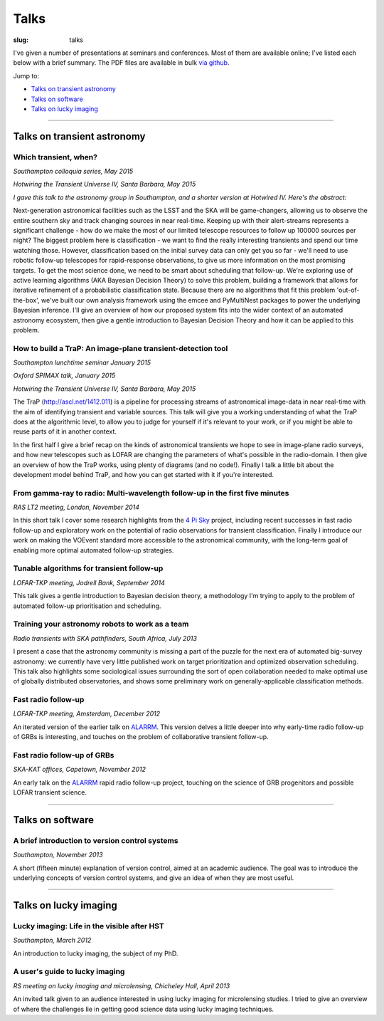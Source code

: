 #####
Talks
#####
:slug: talks

I've given a number of presentations at seminars and conferences.
Most of them are available online; I've listed each below with a brief summary.
The PDF files are available in bulk
`via github <https://github.com/timstaley/presentations>`_.

Jump to:

* `Talks on transient astronomy`_
* `Talks on software`_
* `Talks on lucky imaging`_


-----------


Talks on transient astronomy
------------------------------------------

Which transient, when?
~~~~~~~~~~~~~~~~~~~~~~~~~~~~~~~~~~~~~~~~~~~~~~~~~~~~~~~~~~~~~~~~~~~~~~~~~~~~~
*Southampton colloquia series, May 2015*

*Hotwiring the Transient Universe IV, Santa Barbara, May 2015*

.. raw:: html

    <button type="button" class="btn btn-sm">
        <a href="https://github.com/timstaley/presentations/raw/master/2015-05_Which-transient-when/which_transient_when_2015_long.pdf">
            <span class="glyphicon glyphicon-download-alt" aria-hidden="true"></span> PDF
        </a>
    </button>
    <button type="button" class="btn btn-sm">
        <a href="http://www.slideshare.net/TimStaley1/which-transient-when-a-utility-function-for-transient-followup-scheduling" target="_blank">
            <span class="glyphicon glyphicon-cloud" aria-hidden="true"></span> Slideshare
        </a>
    </button>

*I gave this talk to the astronomy group in Southampton,
and a shorter version at Hotwired IV. Here's the abstract:*

Next-generation astronomical facilities such as the LSST and the SKA will be
game-changers, allowing us to observe the entire southern sky and track
changing sources in near real-time. Keeping up with their alert-streams
represents a significant challenge - how do we make the most of our limited
telescope resources to follow up 100000 sources per night? The biggest
problem here is classification - we want to find the really interesting
transients and spend our time watching those. However, classification based
on the initial survey data can only get you so far - we'll need to use
robotic follow-up telescopes for rapid-response observations, to give us more
information on the most promising targets. To get the most science done, we
need to be smart about scheduling that follow-up. We're exploring use of
active learning algorithms (AKA Bayesian Decision Theory) to solve this
problem, building a framework that allows for iterative refinement of a
probabilistic classification state. Because there are no algorithms that fit
this problem 'out-of-the-box', we've built our own analysis framework using
the emcee and PyMultiNest packages to power the underlying Bayesian
inference. I'll give an overview of how our proposed system fits into the
wider context of an automated astronomy ecosystem, then give a gentle
introduction to Bayesian Decision Theory and how it can be applied to this
problem.



How to build a TraP: An image-plane transient-detection tool
~~~~~~~~~~~~~~~~~~~~~~~~~~~~~~~~~~~~~~~~~~~~~~~~~~~~~~~~~~~~~~~~~~~~~~~~~~~~~
*Southampton lunchtime seminar January 2015*

*Oxford SPIMAX talk, January 2015*

*Hotwiring the Transient Universe IV, Santa Barbara, May 2015*

.. raw:: html

    <button type="button" class="btn btn-sm">
        <a href="https://github.com/timstaley/presentations/blob/master/2015-01_TraP-an-image-plane-transient-discovery-tool/TraP-image-plane-transient-discovery.pdf?raw=true">
            <span class="glyphicon glyphicon-download-alt" aria-hidden="true"></span> PDF
        </a>
    </button>
    <button type="button" class="btn btn-sm">
        <a href="http://www.slideshare.net/TimStaley1/how-to-build-a-trap-an-imageplane-transientdiscovery-tool" target="_blank">
            <span class="glyphicon glyphicon-cloud" aria-hidden="true"></span> Slideshare
        </a>
    </button>

The TraP (http://ascl.net/1412.011) is a pipeline for processing streams of
astronomical image-data in near real-time with the aim of identifying transient
and variable sources.
This talk will give you a working understanding of what the TraP does at the
algorithmic level, to allow you to judge for yourself if it's relevant to your
work, or if you might be able to reuse parts of it in another context.

In the first half I give a brief recap on the kinds of astronomical
transients we hope to see in image-plane radio surveys, and how new telescopes
such as LOFAR are changing the parameters of what's possible in the radio-domain.
I then give an overview of how the TraP works, using plenty of diagrams
(and no code!).
Finally I talk a little bit about the development model behind TraP,
and how you can get started with it if you're interested.


From gamma-ray to radio: Multi-wavelength follow-up in the first five minutes
~~~~~~~~~~~~~~~~~~~~~~~~~~~~~~~~~~~~~~~~~~~~~~~~~~~~~~~~~~~~~~~~~~~~~~~~~~~~~
*RAS LT2 meeting, London, November 2014*

.. raw:: html

    <button type="button" class="btn btn-sm">
        <a href="https://github.com/timstaley/presentations/blob/master/2014-11_gamma-ray-to-radio_RAS_LT2/gamma-ray-to-radio.pdf?raw=true">
            <span class="glyphicon glyphicon-download-alt" aria-hidden="true"></span> PDF
        </a>
    </button>
    <button type="button" class="btn btn-sm">
        <a href="http://www.slideshare.net/TimStaley1/from-gammaray-to-radio-multiwavelength-followup-in-the-first-five-minutes" target="_blank">
            <span class="glyphicon glyphicon-cloud" aria-hidden="true"></span> Slideshare
        </a>
    </button>

In this short talk I cover some research highlights from the `4 Pi Sky`_ project,
including recent successes in fast radio follow-up and exploratory work on the
potential of radio observations for transient classification.
Finally I introduce our work on making the VOEvent standard more accessible to
the astronomical community, with the long-term goal of enabling more optimal
automated follow-up strategies.

.. _4 Pi Sky: http://4pisky.org


Tunable algorithms for transient follow-up
~~~~~~~~~~~~~~~~~~~~~~~~~~~~~~~~~~~~~~~~~~~~~~~~
*LOFAR-TKP meeting, Jodrell Bank, September 2014*

.. raw:: html

    <button type="button" class="btn btn-sm">
        <a href="https://github.com/timstaley/presentations/raw/master/2014-09_Tunable-algos-for-transient-followup_Jodrell/tunable_algos_for_transient_followup.pdf">
            <span class="glyphicon glyphicon-download-alt" aria-hidden="true"></span> PDF
        </a>
    </button>
    <button type="button" class="btn btn-sm">
        <a href="http://www.slideshare.net/TimStaley1/tunable-algorithms-for-transient-followup" target="_blank">
            <span class="glyphicon glyphicon-cloud" aria-hidden="true"></span> Slideshare
        </a>
    </button>

This talk gives a gentle introduction to Bayesian decision theory, a methodology
I'm trying to apply to the problem of automated follow-up prioritisation and
scheduling.


Training your astronomy robots to work as a team
~~~~~~~~~~~~~~~~~~~~~~~~~~~~~~~~~~~~~~~~~~~~~~~~
*Radio transients with SKA pathfinders, South Africa, July 2013*

.. raw:: html

    <button type="button" class="btn btn-sm">
        <a href="https://github.com/timstaley/presentations/blob/master/2013-07_SKA-Transients_ZA/training_your_astro_robots_to_work_as_a_team.pdf?raw=true">
            <span class="glyphicon glyphicon-download-alt" aria-hidden="true"></span> PDF
        </a>
    </button>
    <button type="button" class="btn btn-sm">
        <a href="http://www.slideshare.net/TimStaley1/training-your-astronomy-robots-to-work-as-a-team" target="_blank">
            <span class="glyphicon glyphicon-cloud" aria-hidden="true"></span> Slideshare
        </a>
    </button>

I present a case that the astronomy community is missing a part of the puzzle
for the next era of automated big-survey astronomy: we currently have very
little published work on target prioritization and optimized observation
scheduling. This talk also highlights some sociological issues surrounding the
sort of open collaboration needed to make optimal use of globally distributed
observatories,
and shows some preliminary work on generally-applicable classification methods.


Fast radio follow-up
~~~~~~~~~~~~~~~~~~~~~~~~~~~~~
*LOFAR-TKP meeting, Amsterdam, December 2012*

.. raw:: html

    <button type="button" class="btn btn-sm">
        <a href="https://github.com/timstaley/presentations/blob/master/2012-12_Fast-Radio-Followup_Amsterdam/Fast_radio_followup.pdf?raw=true">
            <span class="glyphicon glyphicon-download-alt" aria-hidden="true"></span> PDF
        </a>
    </button>
    <button type="button" class="btn btn-sm">
        <a href="http://www.slideshare.net/TimStaley1/fast-radio-followup" target="_blank">
            <span class="glyphicon glyphicon-cloud" aria-hidden="true"></span> Slideshare
        </a>
    </button>

An iterated version of the earlier talk on ALARRM_. This version delves a little
deeper into why early-time radio follow-up of GRBs is interesting, and touches
on the problem of collaborative transient follow-up.


Fast radio follow-up of GRBs
~~~~~~~~~~~~~~~~~~~~~~~~~~~~~
*SKA-KAT offices, Capetown, November 2012*

.. raw:: html

    <button type="button" class="btn btn-sm">
        <a href="https://github.com/timstaley/presentations/blob/master/2012-11_Ami-GRBS_Capetown/Fast_radio_followup_of_GRBs.pdf?raw=true">
            <span class="glyphicon glyphicon-download-alt" aria-hidden="true"></span> PDF
        </a>
    </button>
    <button type="button" class="btn btn-sm">
        <a href="http://www.slideshare.net/TimStaley1/fast-radio-followup-of-grbs" target="_blank">
            <span class="glyphicon glyphicon-cloud" aria-hidden="true"></span> Slideshare
        </a>
    </button>

An early talk on the ALARRM_ rapid radio follow-up project, touching on the
science of GRB progenitors and possible LOFAR transient science.

.. _ALARRM: http://4pisky.org/tag/alarrm/


-----------


Talks on software
-----------------

A brief introduction to version control systems
~~~~~~~~~~~~~~~~~~~~~~~~~~~~~~~~~~~~~~~~~~~~~~~
*Southampton, November 2013*

.. raw:: html

    <button type="button" class="btn btn-sm">
        <a href="https://github.com/timstaley/presentations/blob/master/2013-11_DVCS-intro_Soton/Brief_introduction_to_version_control_systems.pdf?raw=true">
            <span class="glyphicon glyphicon-download-alt" aria-hidden="true"></span> PDF
        </a>
    </button>
    <button type="button" class="btn btn-sm">
        <a href="http://www.slideshare.net/TimStaley1/a-brief-introduction-to-version-control-systems" target="_blank">
            <span class="glyphicon glyphicon-cloud" aria-hidden="true"></span> Slideshare
        </a>
    </button>



A short (fifteen minute) explanation of version control, aimed at an academic
audience.  The goal was to introduce the underlying concepts of version control
systems, and give an idea of when they are most useful.


-----------


Talks on lucky imaging
----------------------

Lucky imaging: Life in the visible after HST
~~~~~~~~~~~~~~~~~~~~~~~~~~~~~~~~~~~~~~~~~~~~
*Southampton, March 2012*

.. raw:: html

    <button type="button" class="btn btn-sm">
        <a href="https://github.com/timstaley/presentations/blob/master/2012-03_Intro-to-lucky-imaging_Soton/Lucky_Imaging.pdf?raw=true">
            <span class="glyphicon glyphicon-download-alt" aria-hidden="true"></span> PDF
        </a>
    </button>
    <button type="button" class="btn btn-sm">
        <a href="http://www.slideshare.net/TimStaley1/lucky-imaging-life-in-the-visible-after-hst" target="_blank">
            <span class="glyphicon glyphicon-cloud" aria-hidden="true"></span> Slideshare
        </a>
    </button>

An introduction to lucky imaging, the subject of my PhD.

A user's guide to lucky imaging
~~~~~~~~~~~~~~~~~~~~~~~~~~~~~~~~~~~~~~~~~~~~
*RS meeting on lucky imaging and microlensing, Chicheley Hall, April 2013*

.. raw:: html

    <button type="button" class="btn btn-sm">
        <a href="https://github.com/timstaley/presentations/blob/master/2013-04_Users-guide-to-Lucky-Imaging_Chicheley/users_guide_to_lucky_imaging.pdf?raw=true">
            <span class="glyphicon glyphicon-download-alt" aria-hidden="true"></span> PDF
        </a>
    </button>
    <button type="button" class="btn btn-sm">
        <a href="http://www.slideshare.net/TimStaley1/a-users-guide-to-lucky-imaging" target="_blank">
            <span class="glyphicon glyphicon-cloud" aria-hidden="true"></span> Slideshare
        </a>
    </button>

An invited talk given to an audience interested in using lucky imaging for
microlensing studies. I tried to give an overview of where the challenges lie
in getting good science data using lucky imaging techniques.